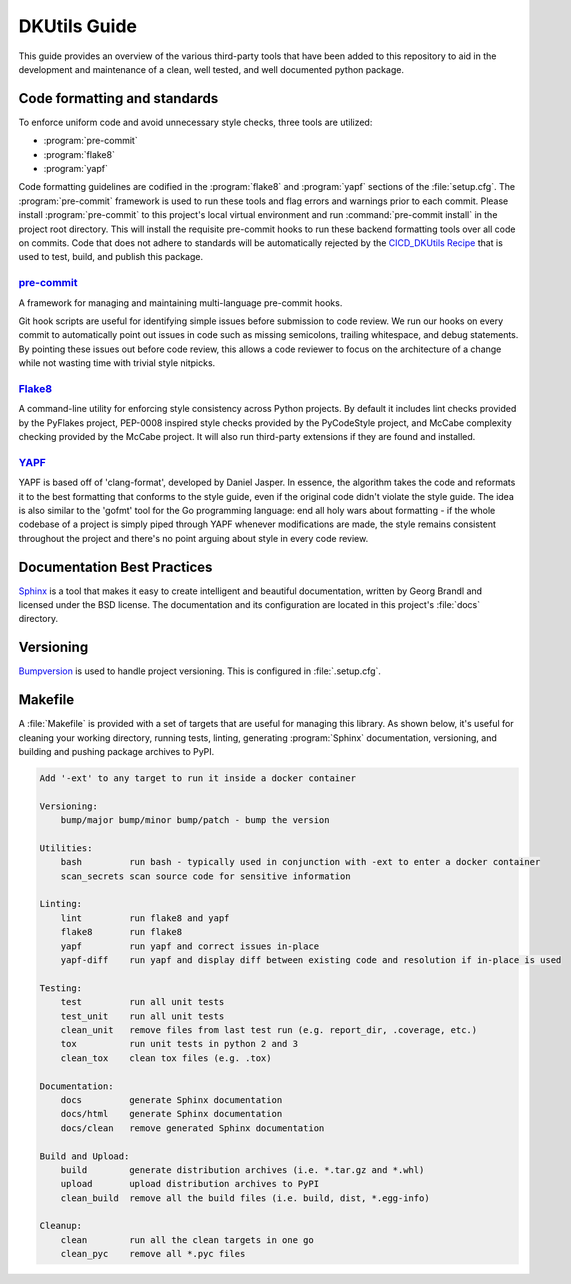 DKUtils Guide
=============

This guide provides an overview of the various third-party tools that have been added
to this repository to aid in the development and maintenance of a clean, well tested, and
well documented python package.

Code formatting and standards
-----------------------------

To enforce uniform code and avoid unnecessary style checks, three tools
are utilized:

* :program:`pre-commit`
* :program:`flake8`
* :program:`yapf`

Code formatting guidelines are codified in the :program:`flake8` and :program:`yapf`
sections of the :file:`setup.cfg`. The :program:`pre-commit` framework is used to run
these tools and flag errors and warnings prior to each commit. Please install
:program:`pre-commit` to this project's local virtual environment and run
:command:`pre-commit install` in the project root directory. This will install
the requisite pre-commit hooks to run these backend formatting tools over all code on
commits. Code that does not adhere to standards will be automatically rejected by
the `CICD_DKUtils Recipe <https://cloud.datakitchen.io/dk/index.html#/variation/im/IM_Production/CICD_DKUtils/complete_cicd?tab=graph>`_
that is used to test, build, and publish this package.


.. _pre-commit-anchor:

`pre-commit <https://pre-commit.com/>`_
^^^^^^^^^^^^^^^^^^^^^^^^^^^^^^^^^^^^^^^
A framework for managing and maintaining multi-language pre-commit hooks.

Git hook scripts are useful for identifying simple issues before submission
to code review. We run our hooks on every commit to automatically point out
issues in code such as missing semicolons, trailing whitespace, and debug
statements. By pointing these issues out before code review, this allows a
code reviewer to focus on the architecture of a change while not wasting
time with trivial style nitpicks.


.. _flake8-anchor:

`Flake8 <http://flake8.pycqa.org/en/latest/>`_
^^^^^^^^^^^^^^^^^^^^^^^^^^^^^^^^^^^^^^^^^^^^^^
A command-line utility for enforcing style consistency across Python projects. By
default it includes lint checks provided by the PyFlakes project, PEP-0008
inspired style checks provided by the PyCodeStyle project, and McCabe complexity
checking provided by the McCabe project. It will also run third-party extensions
if they are found and installed.


.. _yapf-anchor:

`YAPF <https://github.com/google/yapf>`_
^^^^^^^^^^^^^^^^^^^^^^^^^^^^^^^^^^^^^^^^
YAPF is based off of 'clang-format', developed by Daniel Jasper. In essence, the
algorithm takes the code and reformats it to the best formatting that conforms to
the style guide, even if the original code didn't violate the style guide. The
idea is also similar to the 'gofmt' tool for the Go programming language: end all
holy wars about formatting - if the whole codebase of a project is simply piped
through YAPF whenever modifications are made, the style remains consistent
throughout the project and there's no point arguing about style in every code
review.


.. _documentation-anchor:

Documentation Best Practices
----------------------------
`Sphinx <http://www.sphinx-doc.org/en/master/>`_ is a tool that makes it easy
to create intelligent and beautiful documentation, written by Georg Brandl and
licensed under the BSD license. The documentation and its configuration are
located in this project's :file:`docs` directory.


.. _versioning-anchor:

Versioning
----------
`Bumpversion <https://github.com/peritus/bumpversion>`_ is used to handle
project versioning. This is configured in :file:`.setup.cfg`.

.. _makefile-anchor:

Makefile
--------
A :file:`Makefile` is provided with a set of targets that are useful for managing this library. As shown below, it's
useful for cleaning your working directory, running tests, linting, generating :program:`Sphinx`
documentation, versioning, and building and pushing package archives to PyPI.

.. code-block:: none

    Add '-ext' to any target to run it inside a docker container

    Versioning:
        bump/major bump/minor bump/patch - bump the version

    Utilities:
        bash         run bash - typically used in conjunction with -ext to enter a docker container
        scan_secrets scan source code for sensitive information

    Linting:
        lint         run flake8 and yapf
        flake8       run flake8
        yapf         run yapf and correct issues in-place
        yapf-diff    run yapf and display diff between existing code and resolution if in-place is used

    Testing:
        test         run all unit tests
        test_unit    run all unit tests
        clean_unit   remove files from last test run (e.g. report_dir, .coverage, etc.)
        tox          run unit tests in python 2 and 3
        clean_tox    clean tox files (e.g. .tox)

    Documentation:
        docs         generate Sphinx documentation
        docs/html    generate Sphinx documentation
        docs/clean   remove generated Sphinx documentation

    Build and Upload:
        build        generate distribution archives (i.e. *.tar.gz and *.whl)
        upload       upload distribution archives to PyPI
        clean_build  remove all the build files (i.e. build, dist, *.egg-info)

    Cleanup:
        clean        run all the clean targets in one go
        clean_pyc    remove all *.pyc files

